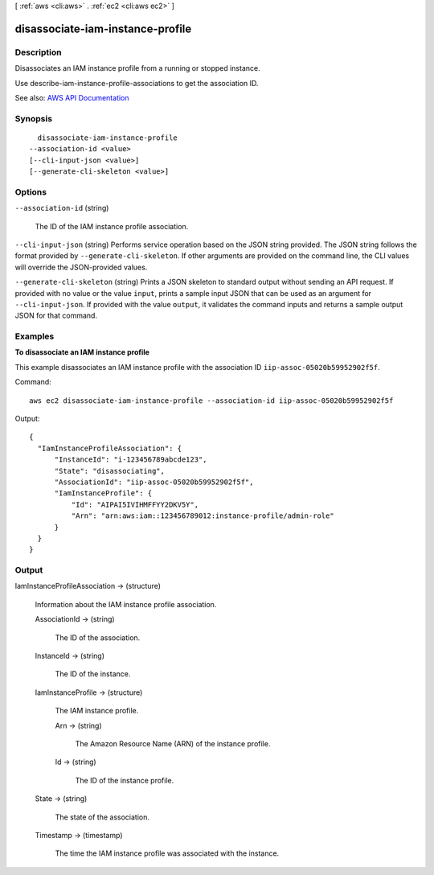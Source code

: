 [ :ref:`aws <cli:aws>` . :ref:`ec2 <cli:aws ec2>` ]

.. _cli:aws ec2 disassociate-iam-instance-profile:


*********************************
disassociate-iam-instance-profile
*********************************



===========
Description
===========



Disassociates an IAM instance profile from a running or stopped instance.

 

Use  describe-iam-instance-profile-associations to get the association ID.



See also: `AWS API Documentation <https://docs.aws.amazon.com/goto/WebAPI/ec2-2016-11-15/DisassociateIamInstanceProfile>`_


========
Synopsis
========

::

    disassociate-iam-instance-profile
  --association-id <value>
  [--cli-input-json <value>]
  [--generate-cli-skeleton <value>]




=======
Options
=======

``--association-id`` (string)


  The ID of the IAM instance profile association.

  

``--cli-input-json`` (string)
Performs service operation based on the JSON string provided. The JSON string follows the format provided by ``--generate-cli-skeleton``. If other arguments are provided on the command line, the CLI values will override the JSON-provided values.

``--generate-cli-skeleton`` (string)
Prints a JSON skeleton to standard output without sending an API request. If provided with no value or the value ``input``, prints a sample input JSON that can be used as an argument for ``--cli-input-json``. If provided with the value ``output``, it validates the command inputs and returns a sample output JSON for that command.



========
Examples
========

**To disassociate an IAM instance profile**

This example disassociates an IAM instance profile with the association ID ``iip-assoc-05020b59952902f5f``.

Command::

  aws ec2 disassociate-iam-instance-profile --association-id iip-assoc-05020b59952902f5f

Output::

  {
    "IamInstanceProfileAssociation": {
        "InstanceId": "i-123456789abcde123",
        "State": "disassociating",
        "AssociationId": "iip-assoc-05020b59952902f5f",
        "IamInstanceProfile": {
            "Id": "AIPAI5IVIHMFFYY2DKV5Y",
            "Arn": "arn:aws:iam::123456789012:instance-profile/admin-role"
        }
    }
  }


======
Output
======

IamInstanceProfileAssociation -> (structure)

  

  Information about the IAM instance profile association.

  

  AssociationId -> (string)

    

    The ID of the association.

    

    

  InstanceId -> (string)

    

    The ID of the instance.

    

    

  IamInstanceProfile -> (structure)

    

    The IAM instance profile.

    

    Arn -> (string)

      

      The Amazon Resource Name (ARN) of the instance profile.

      

      

    Id -> (string)

      

      The ID of the instance profile.

      

      

    

  State -> (string)

    

    The state of the association.

    

    

  Timestamp -> (timestamp)

    

    The time the IAM instance profile was associated with the instance.

    

    

  

